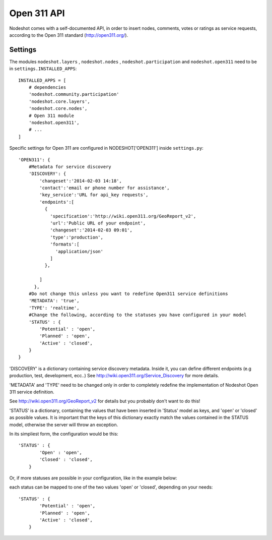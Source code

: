  
=========================
Open 311 API
=========================

Nodeshot comes with a self-documented API, in order to insert nodes, comments, votes or ratings as service requests,
according to the Open 311 standard (http://open311.org/).

---------------
Settings
---------------
The modules ``nodeshot.layers`` , ``nodeshot.nodes`` , ``nodeshot.participation`` and ``nodeshot.open311`` need to be in ``settings.INSTALLED_APPS``::

    INSTALLED_APPS = [
        # dependencies
        'nodeshot.community.participation'
        'nodeshot.core.layers',
        'nodeshot.core.nodes',
        # Open 311 module
        'nodeshot.open311',
        # ...
    ]

Specific settings for Open 311 are configured in NODESHOT['OPEN311'] inside ``settings.py``::

    'OPEN311': {
        #Metadata for service discovery
        'DISCOVERY': {
            'changeset':'2014-02-03 14:18',
            'contact':'email or phone number for assistance',
            'key_service':'URL for api_key requests',
            'endpoints':[
              {
                'specification':'http://wiki.open311.org/GeoReport_v2',
                'url':'Public URL of your endpoint',
                'changeset':'2014-02-03 09:01',
                'type':'production',
                'formats':[
                  'application/json'
                ]
              },
              
            ]
          },
        #Do not change this unless you want to redefine Open311 service definitions
        'METADATA': 'true',
        'TYPE': 'realtime',
        #Change the following, according to the statuses you have configured in your model
        'STATUS' : {
            'Potential' : 'open',
            'Planned' : 'open',
            'Active' : 'closed',
        }
    }
'DISCOVERY' is a dictionary containing service discovery metadata. Inside it, you can define different endpoints (e.g production, test, development, ecc..)
See http://wiki.open311.org/Service_Discovery for more details.

'METADATA' and 'TYPE' need to be changed only in order to completely redefine the implementation of Nodeshot Open 311 service definition.

See http://wiki.open311.org/GeoReport_v2 for details but you probably don't want to do this!

'STATUS' is a dictionary, containing the values that have been inserted in 'Status' model as keys, and 'open' or 'closed' as possible values.
It is important that the keys of this dictionary exactly match the values contained in the STATUS model, otherwise the server will throw an exception. 

In its simpliest form, the configuration would be this::

    'STATUS' : {
            'Open' : 'open',
            'Closed' : 'closed',
        }
Or, if more statuses are possible in your configuration, like in the example below:

.. image:: statuses.png

each status can be mapped to one of the two values 'open' or 'closed', depending on your needs::

    'STATUS' : {
            'Potential' : 'open',
            'Planned' : 'open',
            'Active' : 'closed',
        }